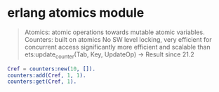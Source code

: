 * erlang atomics module
:PROPERTIES:
:CUSTOM_ID: erlang-atomics-module
:END:

#+begin_quote

#+begin_quote
Atomics: atomic operations towards mutable atomic variables. Counters:
built on atomics No SW level locking, very efficient for concurrent
access significantly more efficient and scalable than
ets:update_counter(Tab, Key, UpdateOp) -> Result since 21.2

#+end_quote

#+end_quote

#+begin_src erlang
Cref = counters:new(10, []).
counters:add(Cref, 1, 1).
counters:get(Cref, 1).
#+end_src
